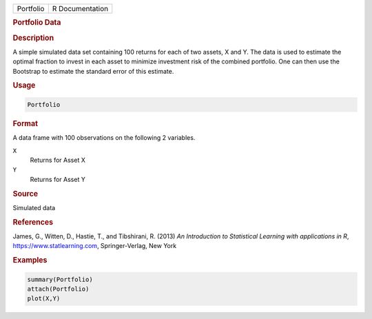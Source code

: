 .. container::

   ========= ===============
   Portfolio R Documentation
   ========= ===============

   .. rubric:: Portfolio Data
      :name: Portfolio

   .. rubric:: Description
      :name: description

   A simple simulated data set containing 100 returns for each of two
   assets, X and Y. The data is used to estimate the optimal fraction to
   invest in each asset to minimize investment risk of the combined
   portfolio. One can then use the Bootstrap to estimate the standard
   error of this estimate.

   .. rubric:: Usage
      :name: usage

   .. code:: R

      Portfolio

   .. rubric:: Format
      :name: format

   A data frame with 100 observations on the following 2 variables.

   ``X``
      Returns for Asset X

   ``Y``
      Returns for Asset Y

   .. rubric:: Source
      :name: source

   Simulated data

   .. rubric:: References
      :name: references

   James, G., Witten, D., Hastie, T., and Tibshirani, R. (2013) *An
   Introduction to Statistical Learning with applications in R*,
   https://www.statlearning.com, Springer-Verlag, New York

   .. rubric:: Examples
      :name: examples

   .. code:: R

      summary(Portfolio)
      attach(Portfolio)
      plot(X,Y)
